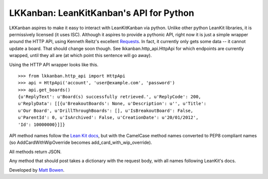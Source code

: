 LKKanban: LeanKitKanban's API for Python
========================================

LKKanban aspires to make it easy to interact with LeanKitKanban via python.
Unlike other python LeanKit libraries, it is permissively licensed (it uses
ISC). Although it aspires to provide a pythonic API, right now it is just a
simple wrapper around the HTTP API, using Kenneth Reitz's excellent
`Requests <http://docs.python-requests.org/en/latest/index.html>`_. In fact,
it currently only gets some data -- it cannot update a board. That should
change soon though. See lkkanban.http_api.HttpApi for which endpoints are
currently wrapped, until they all are (at which point this sentence will
go away).

Using the HTTP API wrapper looks like this.

::

    >>> from lkkanban.http_api import HttpApi
    >>> api = HttpApi('account', 'user@example.com', 'password')
    >>> api.get_boards()
    {u'ReplyText': u'Board(s) successfully retrieved.', u'ReplyCode': 200,
    u'ReplyData': [[{u'BreakoutBoards': None, u'Description': u'', u'Title':
    u'Our Board', u'DrillThroughBoards': [], u'IsBreakoutBoard': False,
    u'ParentId': 0, u'IsArchived': False, u'CreationDate': u'20/01/2012',
    'Id': 10000000}]]}

API method names follow the `Lean Kit docs
<http://support.leankitkanban.com/forums/20153741-api>`_, but with the
CamelCase method names converted to PEP8 compliant names (so
AddCardWithWipOverride becomes add_card_with_wip_override).

All methods return JSON.

Any method that should post takes a dictionary with the request body, with all
names following LeanKit's docs.

Developed by `Matt Bowen <http://www.mattbowen.net>`_.